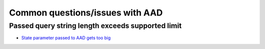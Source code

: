 Common questions/issues with AAD
================================

Passed query string length exceeds supported limit
^^^^^^^^^^^^^^^^^^^^^^^^^^^^^^^^^^^^^^^^^^^^^^^^^^

* `State parameter passed to AAD gets too big <https://github.com/aspnet/Security/issues/978>`_

